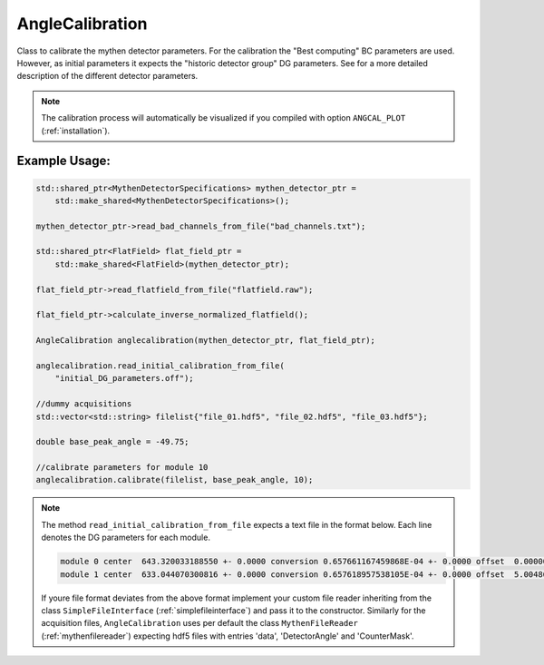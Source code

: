
AngleCalibration
==================

Class to calibrate the mythen detector parameters. For the calibration the "Best computing" BC parameters are used. However, as initial parameters it expects the "historic detector group" DG parameters. 
See for a more detailed description of the different detector parameters. 

.. note:: 
    The calibration process will automatically be visualized if you compiled with option ``ANGCAL_PLOT`` (:ref:`installation`). 

..
    TODO: maybe move detailed description to another page. 

Example Usage: 
_______________

.. code-block:: cpp

    std::shared_ptr<MythenDetectorSpecifications> mythen_detector_ptr =
        std::make_shared<MythenDetectorSpecifications>();

    mythen_detector_ptr->read_bad_channels_from_file("bad_channels.txt");

    std::shared_ptr<FlatField> flat_field_ptr =
        std::make_shared<FlatField>(mythen_detector_ptr);

    flat_field_ptr->read_flatfield_from_file("flatfield.raw"); 

    flat_field_ptr->calculate_inverse_normalized_flatfield(); 

    AngleCalibration anglecalibration(mythen_detector_ptr, flat_field_ptr);

    anglecalibration.read_initial_calibration_from_file(
        "initial_DG_parameters.off");

    //dummy acquisitions
    std::vector<std::string> filelist{"file_01.hdf5", "file_02.hdf5", "file_03.hdf5"}; 

    double base_peak_angle = -49.75; 

    //calibrate parameters for module 10
    anglecalibration.calibrate(filelist, base_peak_angle, 10); 


.. note:: 
    The method ``read_initial_calibration_from_file`` expects a text file in the format below. Each line denotes the DG parameters for each module. 

    .. code-block:: text

        module 0 center  643.320033188550 +- 0.0000 conversion 0.657661167459868E-04 +- 0.0000 offset  0.00000000000000     +- 0.0000 
        module 1 center  633.044070300816 +- 0.0000 conversion 0.657618957538105E-04 +- 0.0000 offset  5.00486981153634     +- 0.0000


    If youre file format deviates from the above format implement your custom file reader inheriting from the class ``SimpleFileInterface`` (:ref:`simplefileinterface`) and pass it to the constructor. 
    Similarly for the acquisition files, ``AngleCalibration`` uses per default the class ``MythenFileReader`` (:ref:`mythenfilereader`) expecting hdf5 files with entries 'data', 'DetectorAngle' and 'CounterMask'. 


.. doxygenclass:: angcal::AngleCalibration
   :members:
   :undoc-members:
   :private-members: